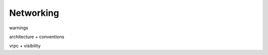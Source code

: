.. _doc_entities_networking:

Networking
==========

warnings

architecture + conventions

vrpc + visibility